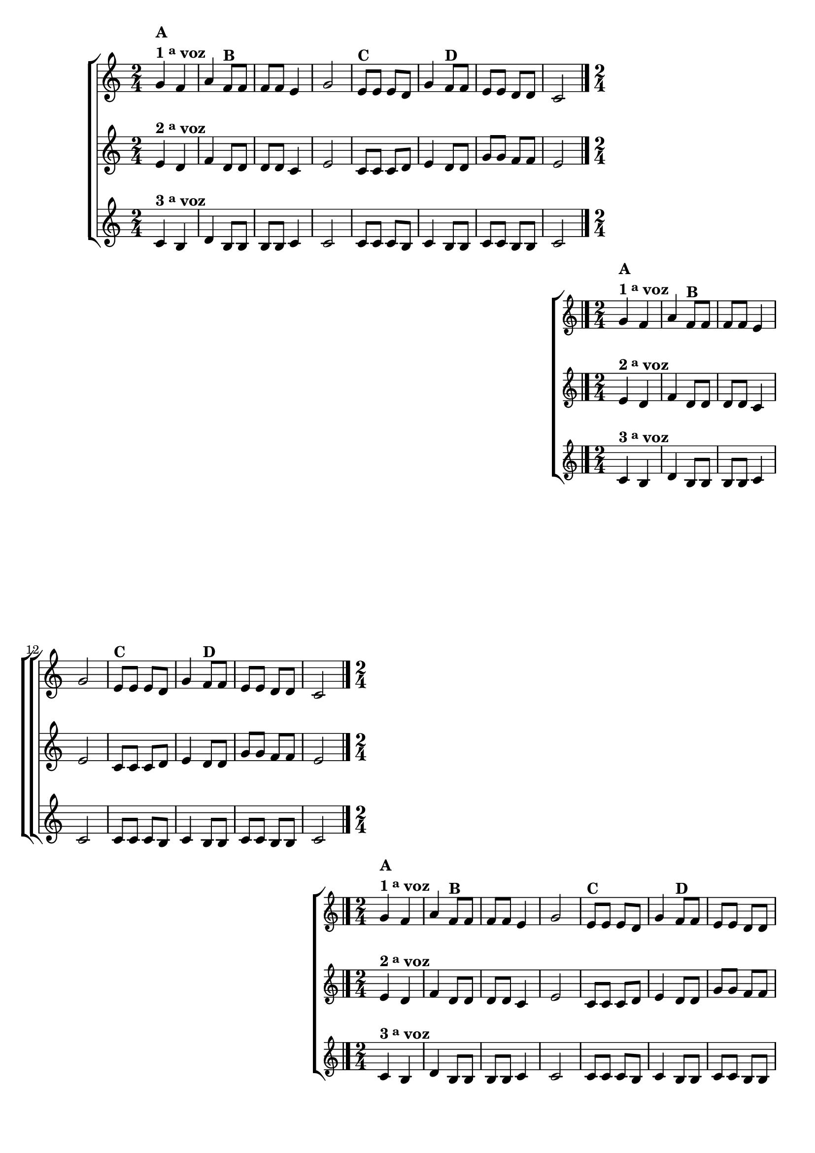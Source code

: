 \version "2.10.33"

%\header {title = "Sapatinho Branco em Trio"}


\relative c'' {

                                % CLARINETE

  \tag #'cl {
    \new ChoirStaff <<
      <<
        \new Staff {
          \key c \major
          \time 2/4

          g4^\markup {\column {\bold {\line {A} \line {1 \tiny \raise #0.5 "a"   voz}}}} f  a 
          f8^\markup {\bold B} f f f e4 g 2 
          e8^\markup {\bold C} e e d g4 
          f8^\markup {\bold D} f e e d d c2 
          \bar "|."
        }

        \new Staff
        {
          \key c \major
          e4^\markup {\bold {2 \raise #0.5 \tiny {a}   voz }} d f d8 d d d c4 e2 
          c8 c c d e4  d8 d g g f f e2
        }

        \new Staff
        {
          \key c \major
          c4^\markup {\bold {3 \raise #0.5 \tiny {a}   voz }} b d b8 b b b c4 c2
          c8 c c b c4 b8 b c c b b c2 
        }
      >>
    >>
  }

                                % FLAUTA

  \tag #'fl {
    \new ChoirStaff <<
      <<
        \new Staff {
          \key c \major
          \time 2/4

          g'4^\markup {\column {\bold {\line {A} \line {1 \tiny \raise #0.5 "a"   voz}}}} f  a 
          f8^\markup {\bold B} f f f e4 g 2 
          e8^\markup {\bold C} e e d g4 
          f8^\markup {\bold D} f e e d d c2 
          \bar "|."
        }

        \new Staff
        {
          \key c \major
          e4^\markup {\bold {2 \raise #0.5 \tiny {a}   voz }} d f d8 d d d c4 e2 
          c8 c c d e4  d8 d g g f f e2
        }

        \new Staff
        {
          \key c \major
          c4^\markup {\bold {3 \raise #0.5 \tiny {a}   voz }} b d b8 b b b c4 c2
          c8 c c b c4 b8 b c c b b c2 
        }
      >>
    >>
  }

                                % OBOÉ

  \tag #'ob {
    \new ChoirStaff <<
      <<
        \new Staff {
          \key c \major
          \time 2/4

          g'4^\markup {\column {\bold {\line {A} \line {1 \tiny \raise #0.5 "a"   voz}}}} f  a 
          f8^\markup {\bold B} f f f e4 g 2 
          e8^\markup {\bold C} e e d g4 
          f8^\markup {\bold D} f e e d d c2 
          \bar "|."
        }

        \new Staff
        {
          \key c \major
          e4^\markup {\bold {2 \raise #0.5 \tiny {a}   voz }} d f d8 d d d c4 e2 
          c8 c c d e4  d8 d g g f f e2
        }

        \new Staff
        {
          \key c \major
          c4^\markup {\bold {3 \raise #0.5 \tiny {a}   voz }} b d b8 b b b c4 c2
          c8 c c b c4 b8 b c c b b c2 
        }
      >>
    >>
  }

                                % SAX ALTO

  \tag #'saxa {
    \new ChoirStaff <<
      <<
        \new Staff {
          \key c \major
          \time 2/4

          g'4^\markup {\column {\bold {\line {A} \line {1 \tiny \raise #0.5 "a"   voz}}}} f  a 
          f8^\markup {\bold B} f f f e4 g 2 
          e8^\markup {\bold C} e e d g4 
          f8^\markup {\bold D} f e e d d c2 
          \bar "|."
        }

        \new Staff
        {
          \key c \major
          \once \override TextScript #'padding = #2
          e4^\markup {\bold {2 \raise #0.5 \tiny {a}   voz }} d f d8 d d d c4 e2 
          c8 c c d e4  d8 d g g f f e2
        }

        \new Staff
        {
          \key c \major
          c4^\markup {\bold {3 \raise #0.5 \tiny {a}   voz }} b d b8 b b b c4 c2
          c8 c c b c4 b8 b c c b b c2 
        }
      >>
    >>
  }

                                % SAX TENOR

  \tag #'saxt {
    \new ChoirStaff <<
      <<
        \new Staff {
          \key c \major
          \time 2/4

          g'4^\markup {\column {\bold {\line {A} \line {1 \tiny \raise #0.5 "a"   voz}}}} f  a 
          f8^\markup {\bold B} f f f e4 g 2 
          e8^\markup {\bold C} e e d g4 
          f8^\markup {\bold D} f e e d d c2 
          \bar "|."
        }

        \new Staff
        {
          \key c \major
          e4^\markup {\bold {2 \raise #0.5 \tiny {a}   voz }} d f d8 d d d c4 e2 
          c8 c c d e4  d8 d g g f f e2
        }

        \new Staff
        {
          \key c \major
          c4^\markup {\bold {3 \raise #0.5 \tiny {a}   voz }} b d b8 b b b c4 c2
          c8 c c b c4 b8 b c c b b c2 
        }
      >>
    >>
  }

                                % SAX GENES

  \tag #'saxg {
    \new ChoirStaff <<
      <<
        \new Staff {
          \key c \major
          \time 2/4

          g'4^\markup {\column {\bold {\line {A} \line {1 \tiny \raise #0.5 "a"   voz}}}} f  a 
          f8^\markup {\bold B} f f f e4 g 2 
          e8^\markup {\bold C} e e d g4 
          f8^\markup {\bold D} f e e d d c2 
          \bar "|."
        }

        \new Staff
        {
          \key c \major
          \once \override TextScript #'padding = #2
          e4^\markup {\bold {2 \raise #0.5 \tiny {a}   voz }} d f d8 d d d c4 e2 
          c8 c c d e4  d8 d g g f f e2
        }

        \new Staff
        {
          \key c \major
          c4^\markup {\bold {3 \raise #0.5 \tiny {a}   voz }} b d b8 b b b c4 c2
          c8 c c b c4 b8 b c c b b c2 
        }
      >>
    >>
  }

                                % TROMPETE

  \tag #'tpt {
    \new ChoirStaff <<
      <<
        \new Staff {
          \key c \major
          \time 2/4

          g'4^\markup {\column {\bold {\line {A} \line {1 \tiny \raise #0.5 "a"   voz}}}} f  a 
          f8^\markup {\bold B} f f f e4 g 2 
          e8^\markup {\bold C} e e d g4 
          f8^\markup {\bold D} f e e d d c2 
          \bar "|."
        }

        \new Staff
        {
          \key c \major
          e4^\markup {\bold {2 \raise #0.5 \tiny {a}   voz }} d f d8 d d d c4 e2 
          c8 c c d e4  d8 d g g f f e2
        }

        \new Staff
        {
          \key c \major
          c4^\markup {\bold {3 \raise #0.5 \tiny {a}   voz }} b d b8 b b b c4 c2
          c8 c c b c4 b8 b c c b b c2 
        }
      >>
    >>
  }

                                % TROMPA

  \tag #'tpa {
    \new ChoirStaff <<
      <<
        \new Staff {
          \key c \major
          \time 2/4

          g'4^\markup {\column {\bold {\line {A} \line {1 \tiny \raise #0.5 "a"   voz}}}} f  a 
          f8^\markup {\bold B} f f f e4 g 2 
          e8^\markup {\bold C} e e d g4 
          f8^\markup {\bold D} f e e d d c2 
          \bar "|."
        }

        \new Staff
        {
          \key c \major
          e4^\markup {\bold {2 \raise #0.5 \tiny {a}   voz }} d f d8 d d d c4 e2 
          c8 c c d e4  d8 d g g f f e2
        }

        \new Staff
        {
          \key c \major
          c4^\markup {\bold {3 \raise #0.5 \tiny {a}   voz }} b d b8 b b b c4 c2
          c8 c c b c4 b8 b c c b b c2 
        }
      >>
    >>
  }


                                % TROMBONE

  \tag #'tbn {

    \new ChoirStaff <<
      <<
        \new Staff {
          \key c \major
          \time 2/4
          \clef bass

          g'4^\markup {\column {\bold {\line {A} \line {1 \tiny \raise #0.5 "a"   voz}}}} f  a 
          f8^\markup {\bold B} f f f e4 g 2 
          e8^\markup {\bold C} e e d g4 
          f8^\markup {\bold D} f e e d d c2 
          \bar "|."
        }

        \new Staff
        {
          \key c \major
          \clef bass
          e4^\markup {\bold {2 \raise #0.5 \tiny {a}   voz }} d f d8 d d d c4 e2 
          c8 c c d e4  d8 d g g f f e2
        }

        \new Staff
        {
          \key c \major
          \clef bass
          c4^\markup {\bold {3 \raise #0.5 \tiny {a}   voz }} b d b8 b b b c4 c2
          c8 c c b c4 b8 b c c b b c2 
        }
      >>
    >>
  }

                                % TUBA MIB

  \tag #'tbamib {

    \new ChoirStaff <<
      <<
        \new Staff {
          \key c \major
          \time 2/4
          \clef bass

          g'4^\markup {\column {\bold {\line {A} \line {1 \tiny \raise #0.5 "a"   voz}}}} f  a 
          f8^\markup {\bold B} f f f e4 g 2 
          e8^\markup {\bold C} e e d g4 
          f8^\markup {\bold D} f e e d d c2 
          \bar "|."
        }

        \new Staff
        {
          \key c \major
          \clef bass
          e4^\markup {\bold {2 \raise #0.5 \tiny {a}   voz }} d f d8 d d d c4 e2 
          c8 c c d e4  d8 d g g f f e2
        }

        \new Staff
        {
          \key c \major
          \clef bass
          c4^\markup {\bold {3 \raise #0.5 \tiny {a}   voz }} b d b8 b b b c4 c2
          c8 c c b c4 b8 b c c b b c2 
        }
      >>
    >>
  }

                                % TUBA SIB

  \tag #'tbasib {

    \new ChoirStaff <<
      <<
        \new Staff {
          \key c \major
          \time 2/4
          \clef bass

          g'4^\markup {\column {\bold {\line {A} \line {1 \tiny \raise #0.5 "a"   voz}}}} f  a 
          f8^\markup {\bold B} f f f e4 g 2 
          e8^\markup {\bold C} e e d g4 
          f8^\markup {\bold D} f e e d d c2 
          \bar "|."
        }

        \new Staff
        {
          \key c \major
          \clef bass
          e4^\markup {\bold {2 \raise #0.5 \tiny {a}   voz }} d f d8 d d d c4 e2 
          c8 c c d e4  d8 d g g f f e2
        }

        \new Staff
        {
          \key c \major
          \clef bass
          c4^\markup {\bold {3 \raise #0.5 \tiny {a}   voz }} b d b8 b b b c4 c2
          c8 c c b c4 b8 b c c b b c2 
        }
      >>
    >>
  }


                                % VIOLA

  \tag #'vla {
    \new ChoirStaff <<
      <<
        \new Staff {
          \key c \major
          \time 2/4
          \clef alto

          g'4^\markup {\column {\bold {\line {A} \line {1 \tiny \raise #0.5 "a"   voz}}}} f  a 
          f8^\markup {\bold B} f f f e4 g 2 
          e8^\markup {\bold C} e e d g4 
          f8^\markup {\bold D} f e e d d c2 
          \bar "|."
        }

        \new Staff
        {
          \key c \major
          \clef alto
          e4^\markup {\bold {2 \raise #0.5 \tiny {a}   voz }} d f d8 d d d c4 e2 
          c8 c c d e4  d8 d g g f f e2
        }

        \new Staff
        {
          \key c \major
          \clef alto
          c4^\markup {\bold {3 \raise #0.5 \tiny {a}   voz }} b d b8 b b b c4 c2
          c8 c c b c4 b8 b c c b b c2 
        }
      >>
    >>
  }


                                % FINAL

}